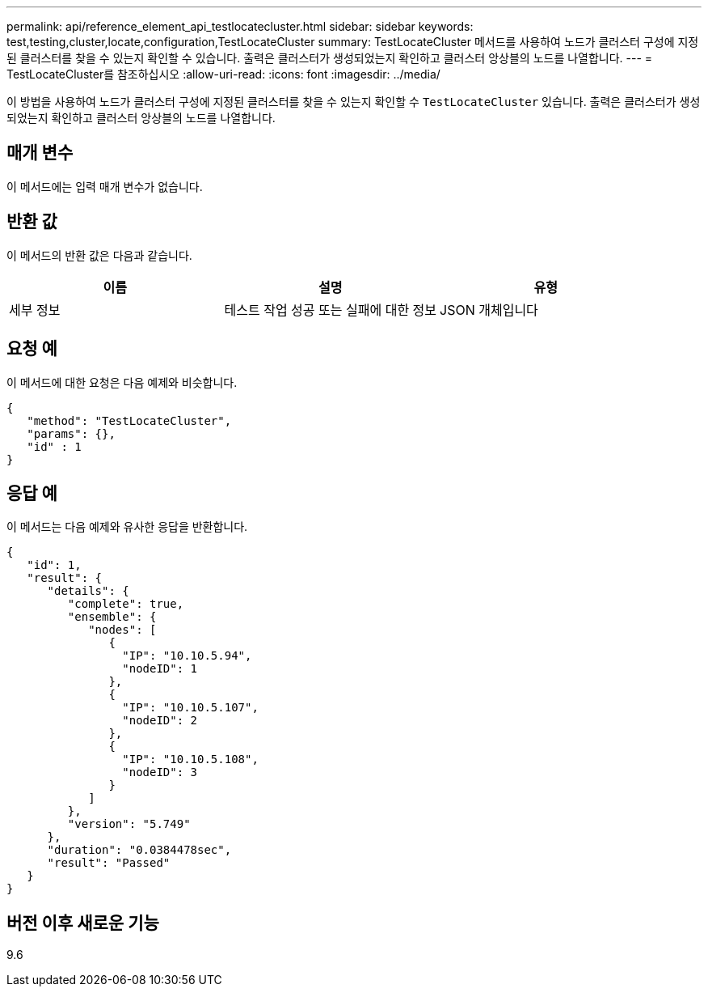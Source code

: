 ---
permalink: api/reference_element_api_testlocatecluster.html 
sidebar: sidebar 
keywords: test,testing,cluster,locate,configuration,TestLocateCluster 
summary: TestLocateCluster 메서드를 사용하여 노드가 클러스터 구성에 지정된 클러스터를 찾을 수 있는지 확인할 수 있습니다. 출력은 클러스터가 생성되었는지 확인하고 클러스터 앙상블의 노드를 나열합니다. 
---
= TestLocateCluster를 참조하십시오
:allow-uri-read: 
:icons: font
:imagesdir: ../media/


[role="lead"]
이 방법을 사용하여 노드가 클러스터 구성에 지정된 클러스터를 찾을 수 있는지 확인할 수 `TestLocateCluster` 있습니다. 출력은 클러스터가 생성되었는지 확인하고 클러스터 앙상블의 노드를 나열합니다.



== 매개 변수

이 메서드에는 입력 매개 변수가 없습니다.



== 반환 값

이 메서드의 반환 값은 다음과 같습니다.

|===
| 이름 | 설명 | 유형 


 a| 
세부 정보
 a| 
테스트 작업 성공 또는 실패에 대한 정보
 a| 
JSON 개체입니다

|===


== 요청 예

이 메서드에 대한 요청은 다음 예제와 비슷합니다.

[listing]
----
{
   "method": "TestLocateCluster",
   "params": {},
   "id" : 1
}
----


== 응답 예

이 메서드는 다음 예제와 유사한 응답을 반환합니다.

[listing]
----
{
   "id": 1,
   "result": {
      "details": {
         "complete": true,
         "ensemble": {
            "nodes": [
               {
                 "IP": "10.10.5.94",
                 "nodeID": 1
               },
               {
                 "IP": "10.10.5.107",
                 "nodeID": 2
               },
               {
                 "IP": "10.10.5.108",
                 "nodeID": 3
               }
            ]
         },
         "version": "5.749"
      },
      "duration": "0.0384478sec",
      "result": "Passed"
   }
}
----


== 버전 이후 새로운 기능

9.6
